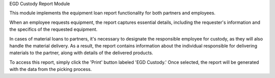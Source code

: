 EGD Custody Report Module

This module implements the equipment loan report functionality for both partners and employees.

When an employee requests equipment, the report captures essential details, including the requester's information and the specifics of the requested equipment.

In cases of material loans to partners, it's necessary to designate the responsible employee for custody, as they will also handle the material delivery. As a result, the report contains information about the individual responsible for delivering materials to the partner, along with details of the delivered products.

To access this report, simply click the 'Print' button labeled 'EGD Custody.' Once selected, the report will be generated with the data from the picking process.
